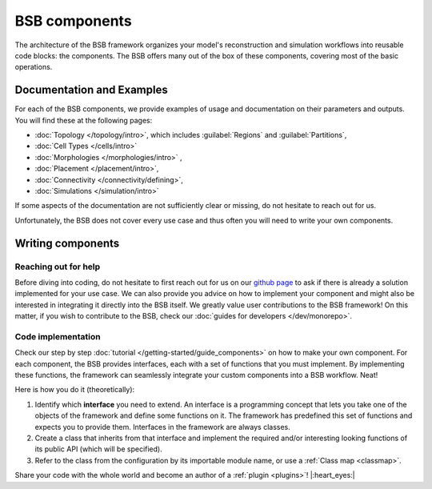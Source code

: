 .. _components:

==============
BSB components
==============

The architecture of the BSB framework organizes your model's reconstruction and simulation
workflows into reusable code blocks: the components. The BSB offers many out of the box
of these components, covering most of the basic operations.

Documentation and Examples
--------------------------
For each of the BSB components, we provide examples of usage and documentation on their
parameters and outputs. You will find these at the following pages:

* :doc:`Topology </topology/intro>`, which includes :guilabel:`Regions` and :guilabel:`Partitions`,
* :doc:`Cell Types </cells/intro>`
* :doc:`Morphologies </morphologies/intro>` ,
* :doc:`Placement </placement/intro>`,
* :doc:`Connectivity </connectivity/defining>`,
* :doc:`Simulations </simulation/intro>`

If some aspects of the documentation are not sufficiently clear or missing, do not hesitate
to reach out for us.

Unfortunately, the BSB does not cover every use case and thus often you will need to write
your own components.

Writing components
------------------

Reaching out for help
^^^^^^^^^^^^^^^^^^^^^

Before diving into coding, do not hesitate to first reach out for us on our
`github page <https://github.com/dbbs-lab/bsb/issues>`_ to ask if there is
already a solution implemented for your use case. We can also provide you advice on how
to implement your component and might also be interested in integrating it directly into
the BSB itself. We greatly value user contributions to the BSB framework!
On this matter, if you wish to contribute to the BSB, check our
:doc:`guides for developers </dev/monorepo>`.


Code implementation
^^^^^^^^^^^^^^^^^^^

Check our step by step :doc:`tutorial </getting-started/guide_components>` on how to make
your own component.
For each component, the BSB provides interfaces, each with a set of functions that you must
implement. By implementing these functions, the framework can seamlessly integrate your
custom components into a BSB workflow. Neat!

Here is how you do it (theoretically):

#. Identify which **interface** you need to extend. An interface is a programming concept
   that lets you take one of the objects of the framework and define some functions on it.
   The framework has predefined this set of functions and expects you to provide them.
   Interfaces in the framework are always classes.

#. Create a class that inherits from that interface and implement the required and/or
   interesting looking functions of its public API (which will be specified).

#. Refer to the class from the configuration by its importable module name, or use a
   :ref:`Class map <classmap>`.

Share your code with the whole world and become an author of a :ref:`plugin <plugins>`!
|:heart_eyes:|
